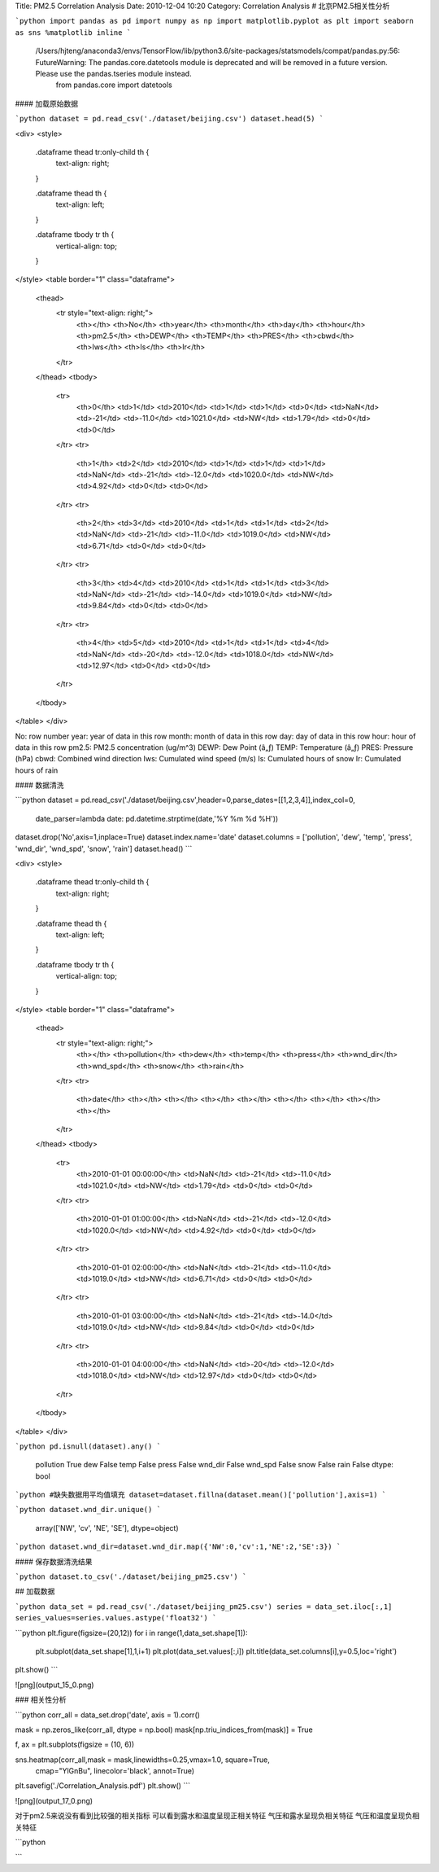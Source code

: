 Title: PM2.5 Correlation Analysis
Date: 2010-12-04 10:20
Category: Correlation Analysis
# 北京PM2.5相关性分析


```python
import pandas as pd
import numpy as np
import matplotlib.pyplot as plt
import seaborn as sns
%matplotlib inline
```

    /Users/hjteng/anaconda3/envs/TensorFlow/lib/python3.6/site-packages/statsmodels/compat/pandas.py:56: FutureWarning: The pandas.core.datetools module is deprecated and will be removed in a future version. Please use the pandas.tseries module instead.
      from pandas.core import datetools


#### 加载原始数据


```python
dataset = pd.read_csv('./dataset/beijing.csv')
dataset.head(5)
```




<div>
<style>
    .dataframe thead tr:only-child th {
        text-align: right;
    }

    .dataframe thead th {
        text-align: left;
    }

    .dataframe tbody tr th {
        vertical-align: top;
    }
</style>
<table border="1" class="dataframe">
  <thead>
    <tr style="text-align: right;">
      <th></th>
      <th>No</th>
      <th>year</th>
      <th>month</th>
      <th>day</th>
      <th>hour</th>
      <th>pm2.5</th>
      <th>DEWP</th>
      <th>TEMP</th>
      <th>PRES</th>
      <th>cbwd</th>
      <th>Iws</th>
      <th>Is</th>
      <th>Ir</th>
    </tr>
  </thead>
  <tbody>
    <tr>
      <th>0</th>
      <td>1</td>
      <td>2010</td>
      <td>1</td>
      <td>1</td>
      <td>0</td>
      <td>NaN</td>
      <td>-21</td>
      <td>-11.0</td>
      <td>1021.0</td>
      <td>NW</td>
      <td>1.79</td>
      <td>0</td>
      <td>0</td>
    </tr>
    <tr>
      <th>1</th>
      <td>2</td>
      <td>2010</td>
      <td>1</td>
      <td>1</td>
      <td>1</td>
      <td>NaN</td>
      <td>-21</td>
      <td>-12.0</td>
      <td>1020.0</td>
      <td>NW</td>
      <td>4.92</td>
      <td>0</td>
      <td>0</td>
    </tr>
    <tr>
      <th>2</th>
      <td>3</td>
      <td>2010</td>
      <td>1</td>
      <td>1</td>
      <td>2</td>
      <td>NaN</td>
      <td>-21</td>
      <td>-11.0</td>
      <td>1019.0</td>
      <td>NW</td>
      <td>6.71</td>
      <td>0</td>
      <td>0</td>
    </tr>
    <tr>
      <th>3</th>
      <td>4</td>
      <td>2010</td>
      <td>1</td>
      <td>1</td>
      <td>3</td>
      <td>NaN</td>
      <td>-21</td>
      <td>-14.0</td>
      <td>1019.0</td>
      <td>NW</td>
      <td>9.84</td>
      <td>0</td>
      <td>0</td>
    </tr>
    <tr>
      <th>4</th>
      <td>5</td>
      <td>2010</td>
      <td>1</td>
      <td>1</td>
      <td>4</td>
      <td>NaN</td>
      <td>-20</td>
      <td>-12.0</td>
      <td>1018.0</td>
      <td>NW</td>
      <td>12.97</td>
      <td>0</td>
      <td>0</td>
    </tr>
  </tbody>
</table>
</div>



No: row number   
year: year of data in this row   
month: month of data in this row   
day: day of data in this row   
hour: hour of data in this row   
pm2.5: PM2.5 concentration (ug/m^3)   
DEWP: Dew Point (â„ƒ)   
TEMP: Temperature (â„ƒ)   
PRES: Pressure (hPa)   
cbwd: Combined wind direction   
Iws: Cumulated wind speed (m/s)   
Is: Cumulated hours of snow   
Ir: Cumulated hours of rain

#### 数据清洗


```python
dataset = pd.read_csv('./dataset/beijing.csv',header=0,parse_dates=[[1,2,3,4]],index_col=0,
                      date_parser=lambda date: pd.datetime.strptime(date,'%Y %m %d %H'))
dataset.drop('No',axis=1,inplace=True)
dataset.index.name='date'
dataset.columns = ['pollution', 'dew', 'temp', 'press', 'wnd_dir', 'wnd_spd', 'snow', 'rain']
dataset.head()
```




<div>
<style>
    .dataframe thead tr:only-child th {
        text-align: right;
    }

    .dataframe thead th {
        text-align: left;
    }

    .dataframe tbody tr th {
        vertical-align: top;
    }
</style>
<table border="1" class="dataframe">
  <thead>
    <tr style="text-align: right;">
      <th></th>
      <th>pollution</th>
      <th>dew</th>
      <th>temp</th>
      <th>press</th>
      <th>wnd_dir</th>
      <th>wnd_spd</th>
      <th>snow</th>
      <th>rain</th>
    </tr>
    <tr>
      <th>date</th>
      <th></th>
      <th></th>
      <th></th>
      <th></th>
      <th></th>
      <th></th>
      <th></th>
      <th></th>
    </tr>
  </thead>
  <tbody>
    <tr>
      <th>2010-01-01 00:00:00</th>
      <td>NaN</td>
      <td>-21</td>
      <td>-11.0</td>
      <td>1021.0</td>
      <td>NW</td>
      <td>1.79</td>
      <td>0</td>
      <td>0</td>
    </tr>
    <tr>
      <th>2010-01-01 01:00:00</th>
      <td>NaN</td>
      <td>-21</td>
      <td>-12.0</td>
      <td>1020.0</td>
      <td>NW</td>
      <td>4.92</td>
      <td>0</td>
      <td>0</td>
    </tr>
    <tr>
      <th>2010-01-01 02:00:00</th>
      <td>NaN</td>
      <td>-21</td>
      <td>-11.0</td>
      <td>1019.0</td>
      <td>NW</td>
      <td>6.71</td>
      <td>0</td>
      <td>0</td>
    </tr>
    <tr>
      <th>2010-01-01 03:00:00</th>
      <td>NaN</td>
      <td>-21</td>
      <td>-14.0</td>
      <td>1019.0</td>
      <td>NW</td>
      <td>9.84</td>
      <td>0</td>
      <td>0</td>
    </tr>
    <tr>
      <th>2010-01-01 04:00:00</th>
      <td>NaN</td>
      <td>-20</td>
      <td>-12.0</td>
      <td>1018.0</td>
      <td>NW</td>
      <td>12.97</td>
      <td>0</td>
      <td>0</td>
    </tr>
  </tbody>
</table>
</div>




```python
pd.isnull(dataset).any()
```




    pollution     True
    dew          False
    temp         False
    press        False
    wnd_dir      False
    wnd_spd      False
    snow         False
    rain         False
    dtype: bool




```python
#缺失数据用平均值填充
dataset=dataset.fillna(dataset.mean()['pollution'],axis=1)
```


```python
dataset.wnd_dir.unique()
```




    array(['NW', 'cv', 'NE', 'SE'], dtype=object)




```python
dataset.wnd_dir=dataset.wnd_dir.map({'NW':0,'cv':1,'NE':2,'SE':3})
```

#### 保存数据清洗结果


```python
dataset.to_csv('./dataset/beijing_pm25.csv')
```

## 加载数据


```python
data_set = pd.read_csv('./dataset/beijing_pm25.csv')
series = data_set.iloc[:,1]
series_values=series.values.astype('float32')
```


```python
plt.figure(figsize=(20,12))
for i in range(1,data_set.shape[1]):
    plt.subplot(data_set.shape[1],1,i+1)
    plt.plot(data_set.values[:,i])
    plt.title(data_set.columns[i],y=0.5,loc='right')
plt.show()
```


![png](output_15_0.png)


### 相关性分析


```python
corr_all = data_set.drop('date', axis = 1).corr()

mask = np.zeros_like(corr_all, dtype = np.bool)
mask[np.triu_indices_from(mask)] = True

f, ax = plt.subplots(figsize = (10, 6))

sns.heatmap(corr_all,mask = mask,linewidths=0.25,vmax=1.0, square=True,
            cmap="YlGnBu", linecolor='black', annot=True)
plt.savefig('./Correlation_Analysis.pdf')
plt.show()
```


![png](output_17_0.png)


对于pm2.5来说没有看到比较强的相关指标  
可以看到露水和温度呈现正相关特征  
气压和露水呈现负相关特征  
气压和温度呈现负相关特征


```python

```

